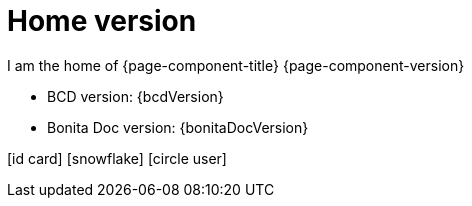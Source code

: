 = Home version

I am the home of {page-component-title} {page-component-version}

* BCD version: {bcdVersion}
* Bonita Doc version: {bonitaDocVersion}

icon:id-card[] icon:snowflake[] icon:circle-user[]
